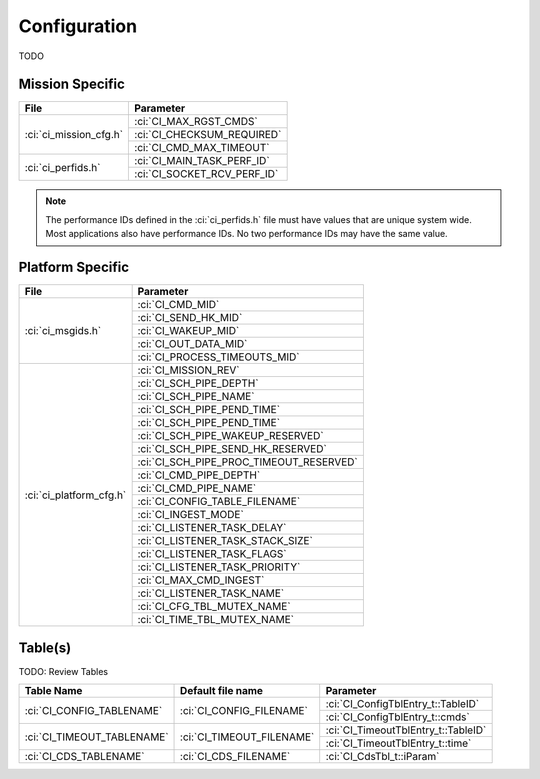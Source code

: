 Configuration
=============

TODO

Mission Specific
^^^^^^^^^^^^^^^^

+----------------------------+-------------------------------------+
| File                       | Parameter                           |
+============================+=====================================+
| :ci:`ci_mission_cfg.h`     | :ci:`CI_MAX_RGST_CMDS`              |
|                            +-------------------------------------+
|                            | :ci:`CI_CHECKSUM_REQUIRED`          |
|                            +-------------------------------------+
|                            | :ci:`CI_CMD_MAX_TIMEOUT`            |
+----------------------------+-------------------------------------+
| :ci:`ci_perfids.h`         | :ci:`CI_MAIN_TASK_PERF_ID`          |
|                            +-------------------------------------+
|                            | :ci:`CI_SOCKET_RCV_PERF_ID`         |
+----------------------------+-------------------------------------+

.. note::
   The performance IDs defined in the :ci:`ci_perfids.h` file must have values
   that are unique system wide.  Most applications also have performance IDs.
   No two performance IDs may have the same value.
   

Platform Specific
^^^^^^^^^^^^^^^^^

+-----------------------------+---------------------------------------------+
| File                        | Parameter                                   |
+=============================+=============================================+
| :ci:`ci_msgids.h`           | :ci:`CI_CMD_MID`                            |
|                             +---------------------------------------------+
|                             | :ci:`CI_SEND_HK_MID`                        |
|                             +---------------------------------------------+
|                             | :ci:`CI_WAKEUP_MID`                         |
|                             +---------------------------------------------+
|                             | :ci:`CI_OUT_DATA_MID`                       |
|                             +---------------------------------------------+
|                             | :ci:`CI_PROCESS_TIMEOUTS_MID`               |
+-----------------------------+---------------------------------------------+
| :ci:`ci_platform_cfg.h`     | :ci:`CI_MISSION_REV`                        |
|                             +---------------------------------------------+
|                             | :ci:`CI_SCH_PIPE_DEPTH`                     |
|                             +---------------------------------------------+
|                             | :ci:`CI_SCH_PIPE_NAME`                      |
|                             +---------------------------------------------+
|                             | :ci:`CI_SCH_PIPE_PEND_TIME`                 |
|                             +---------------------------------------------+
|                             | :ci:`CI_SCH_PIPE_PEND_TIME`                 |
|                             +---------------------------------------------+
|                             | :ci:`CI_SCH_PIPE_WAKEUP_RESERVED`           |
|                             +---------------------------------------------+
|                             | :ci:`CI_SCH_PIPE_SEND_HK_RESERVED`          |
|                             +---------------------------------------------+
|                             | :ci:`CI_SCH_PIPE_PROC_TIMEOUT_RESERVED`     |
|                             +---------------------------------------------+
|                             | :ci:`CI_CMD_PIPE_DEPTH`                     |
|                             +---------------------------------------------+
|                             | :ci:`CI_CMD_PIPE_NAME`                      |
|                             +---------------------------------------------+
|                             | :ci:`CI_CONFIG_TABLE_FILENAME`              |
|                             +---------------------------------------------+
|                             | :ci:`CI_INGEST_MODE`                        |
|                             +---------------------------------------------+
|                             | :ci:`CI_LISTENER_TASK_DELAY`                |
|                             +---------------------------------------------+
|                             | :ci:`CI_LISTENER_TASK_STACK_SIZE`           |
|                             +---------------------------------------------+
|                             | :ci:`CI_LISTENER_TASK_FLAGS`                |
|                             +---------------------------------------------+
|                             | :ci:`CI_LISTENER_TASK_PRIORITY`             |
|                             +---------------------------------------------+
|                             | :ci:`CI_MAX_CMD_INGEST`                     |
|                             +---------------------------------------------+
|                             | :ci:`CI_LISTENER_TASK_NAME`                 |
|                             +---------------------------------------------+
|                             | :ci:`CI_CFG_TBL_MUTEX_NAME`                 |
|                             +---------------------------------------------+
|                             | :ci:`CI_TIME_TBL_MUTEX_NAME`                |
+-----------------------------+---------------------------------------------+

Table(s)
^^^^^^^^^^^^^^^^
TODO: Review Tables

+-------------------------------+------------------------------------+---------------------------------------------------+
| Table Name                    | Default file name                  | Parameter                                         |
+===============================+====================================+===================================================+
| :ci:`CI_CONFIG_TABLENAME`     | :ci:`CI_CONFIG_FILENAME`           | :ci:`CI_ConfigTblEntry_t::TableID`                |
|                               |                                    +---------------------------------------------------+
|                               |                                    | :ci:`CI_ConfigTblEntry_t::cmds`                   |
+-------------------------------+------------------------------------+---------------------------------------------------+
| :ci:`CI_TIMEOUT_TABLENAME`    | :ci:`CI_TIMEOUT_FILENAME`          | :ci:`CI_TimeoutTblEntry_t::TableID`               |
|                               |                                    +---------------------------------------------------+
|                               |                                    | :ci:`CI_TimeoutTblEntry_t::time`                  |
+-------------------------------+------------------------------------+---------------------------------------------------+
| :ci:`CI_CDS_TABLENAME`        | :ci:`CI_CDS_FILENAME`              | :ci:`CI_CdsTbl_t::iParam`                         |
+-------------------------------+------------------------------------+---------------------------------------------------+

